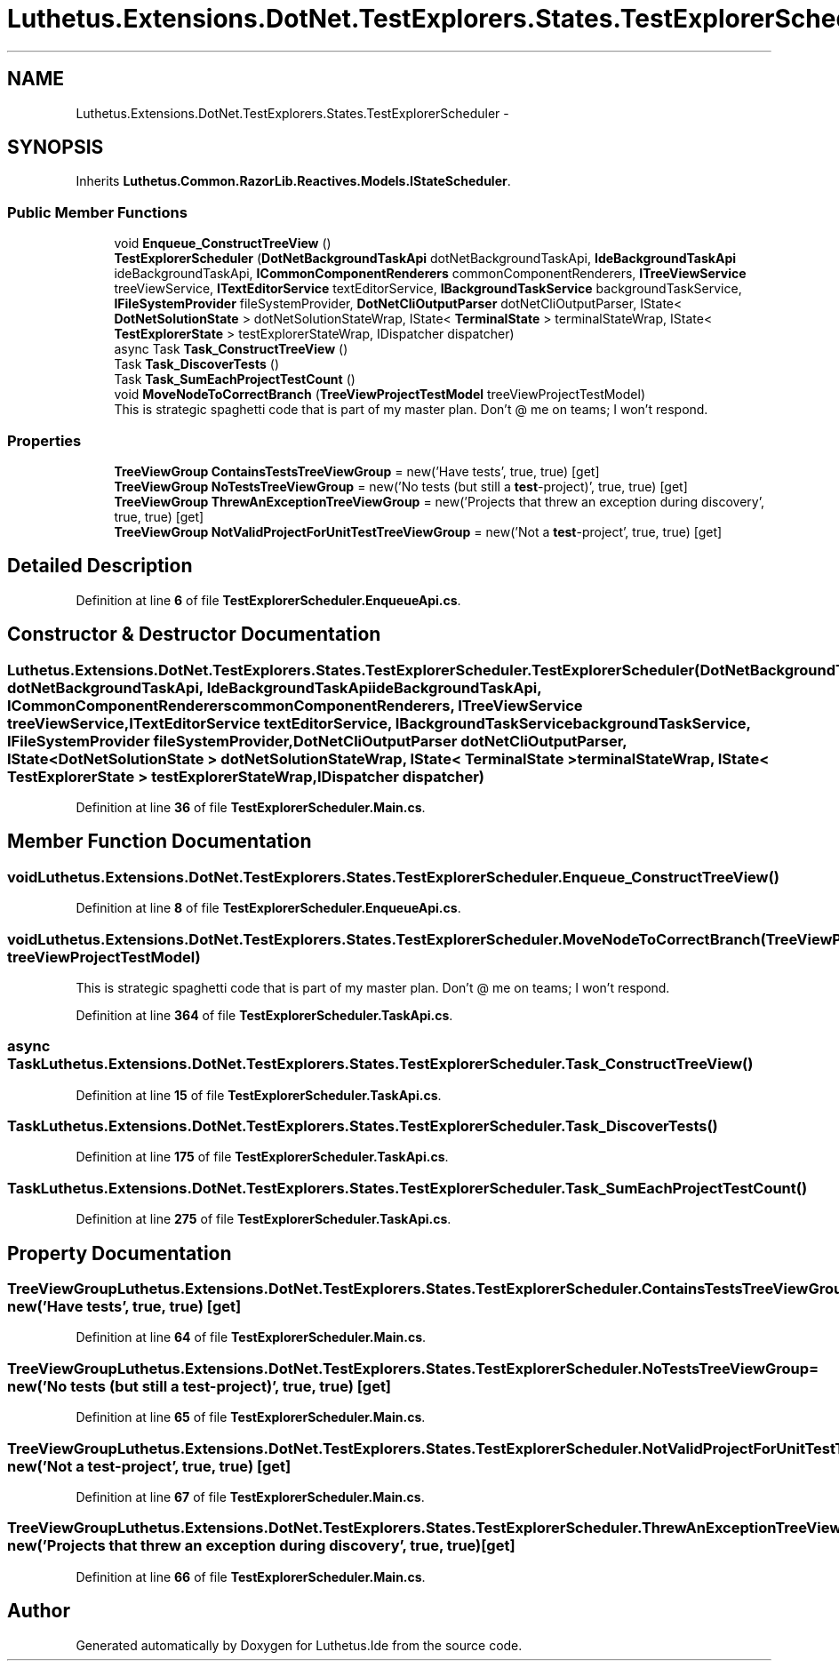 .TH "Luthetus.Extensions.DotNet.TestExplorers.States.TestExplorerScheduler" 3 "Version 1.0.0" "Luthetus.Ide" \" -*- nroff -*-
.ad l
.nh
.SH NAME
Luthetus.Extensions.DotNet.TestExplorers.States.TestExplorerScheduler \-  

.SH SYNOPSIS
.br
.PP
.PP
Inherits \fBLuthetus\&.Common\&.RazorLib\&.Reactives\&.Models\&.IStateScheduler\fP\&.
.SS "Public Member Functions"

.in +1c
.ti -1c
.RI "void \fBEnqueue_ConstructTreeView\fP ()"
.br
.ti -1c
.RI "\fBTestExplorerScheduler\fP (\fBDotNetBackgroundTaskApi\fP dotNetBackgroundTaskApi, \fBIdeBackgroundTaskApi\fP ideBackgroundTaskApi, \fBICommonComponentRenderers\fP commonComponentRenderers, \fBITreeViewService\fP treeViewService, \fBITextEditorService\fP textEditorService, \fBIBackgroundTaskService\fP backgroundTaskService, \fBIFileSystemProvider\fP fileSystemProvider, \fBDotNetCliOutputParser\fP dotNetCliOutputParser, IState< \fBDotNetSolutionState\fP > dotNetSolutionStateWrap, IState< \fBTerminalState\fP > terminalStateWrap, IState< \fBTestExplorerState\fP > testExplorerStateWrap, IDispatcher dispatcher)"
.br
.ti -1c
.RI "async Task \fBTask_ConstructTreeView\fP ()"
.br
.ti -1c
.RI "Task \fBTask_DiscoverTests\fP ()"
.br
.ti -1c
.RI "Task \fBTask_SumEachProjectTestCount\fP ()"
.br
.ti -1c
.RI "void \fBMoveNodeToCorrectBranch\fP (\fBTreeViewProjectTestModel\fP treeViewProjectTestModel)"
.br
.RI "This is strategic spaghetti code that is part of my master plan\&. Don't @ me on teams; I won't respond\&. "
.in -1c
.SS "Properties"

.in +1c
.ti -1c
.RI "\fBTreeViewGroup\fP \fBContainsTestsTreeViewGroup\fP = new('Have tests', true, true)\fR [get]\fP"
.br
.ti -1c
.RI "\fBTreeViewGroup\fP \fBNoTestsTreeViewGroup\fP = new('No tests (but still a \fBtest\fP\-project)', true, true)\fR [get]\fP"
.br
.ti -1c
.RI "\fBTreeViewGroup\fP \fBThrewAnExceptionTreeViewGroup\fP = new('Projects that threw an exception during discovery', true, true)\fR [get]\fP"
.br
.ti -1c
.RI "\fBTreeViewGroup\fP \fBNotValidProjectForUnitTestTreeViewGroup\fP = new('Not a \fBtest\fP\-project', true, true)\fR [get]\fP"
.br
.in -1c
.SH "Detailed Description"
.PP 

.PP
Definition at line \fB6\fP of file \fBTestExplorerScheduler\&.EnqueueApi\&.cs\fP\&.
.SH "Constructor & Destructor Documentation"
.PP 
.SS "Luthetus\&.Extensions\&.DotNet\&.TestExplorers\&.States\&.TestExplorerScheduler\&.TestExplorerScheduler (\fBDotNetBackgroundTaskApi\fP dotNetBackgroundTaskApi, \fBIdeBackgroundTaskApi\fP ideBackgroundTaskApi, \fBICommonComponentRenderers\fP commonComponentRenderers, \fBITreeViewService\fP treeViewService, \fBITextEditorService\fP textEditorService, \fBIBackgroundTaskService\fP backgroundTaskService, \fBIFileSystemProvider\fP fileSystemProvider, \fBDotNetCliOutputParser\fP dotNetCliOutputParser, IState< \fBDotNetSolutionState\fP > dotNetSolutionStateWrap, IState< \fBTerminalState\fP > terminalStateWrap, IState< \fBTestExplorerState\fP > testExplorerStateWrap, IDispatcher dispatcher)"

.PP
Definition at line \fB36\fP of file \fBTestExplorerScheduler\&.Main\&.cs\fP\&.
.SH "Member Function Documentation"
.PP 
.SS "void Luthetus\&.Extensions\&.DotNet\&.TestExplorers\&.States\&.TestExplorerScheduler\&.Enqueue_ConstructTreeView ()"

.PP
Definition at line \fB8\fP of file \fBTestExplorerScheduler\&.EnqueueApi\&.cs\fP\&.
.SS "void Luthetus\&.Extensions\&.DotNet\&.TestExplorers\&.States\&.TestExplorerScheduler\&.MoveNodeToCorrectBranch (\fBTreeViewProjectTestModel\fP treeViewProjectTestModel)"

.PP
This is strategic spaghetti code that is part of my master plan\&. Don't @ me on teams; I won't respond\&. 
.PP
Definition at line \fB364\fP of file \fBTestExplorerScheduler\&.TaskApi\&.cs\fP\&.
.SS "async Task Luthetus\&.Extensions\&.DotNet\&.TestExplorers\&.States\&.TestExplorerScheduler\&.Task_ConstructTreeView ()"

.PP
Definition at line \fB15\fP of file \fBTestExplorerScheduler\&.TaskApi\&.cs\fP\&.
.SS "Task Luthetus\&.Extensions\&.DotNet\&.TestExplorers\&.States\&.TestExplorerScheduler\&.Task_DiscoverTests ()"

.PP
Definition at line \fB175\fP of file \fBTestExplorerScheduler\&.TaskApi\&.cs\fP\&.
.SS "Task Luthetus\&.Extensions\&.DotNet\&.TestExplorers\&.States\&.TestExplorerScheduler\&.Task_SumEachProjectTestCount ()"

.PP
Definition at line \fB275\fP of file \fBTestExplorerScheduler\&.TaskApi\&.cs\fP\&.
.SH "Property Documentation"
.PP 
.SS "\fBTreeViewGroup\fP Luthetus\&.Extensions\&.DotNet\&.TestExplorers\&.States\&.TestExplorerScheduler\&.ContainsTestsTreeViewGroup = new('Have tests', true, true)\fR [get]\fP"

.PP
Definition at line \fB64\fP of file \fBTestExplorerScheduler\&.Main\&.cs\fP\&.
.SS "\fBTreeViewGroup\fP Luthetus\&.Extensions\&.DotNet\&.TestExplorers\&.States\&.TestExplorerScheduler\&.NoTestsTreeViewGroup = new('No tests (but still a \fBtest\fP\-project)', true, true)\fR [get]\fP"

.PP
Definition at line \fB65\fP of file \fBTestExplorerScheduler\&.Main\&.cs\fP\&.
.SS "\fBTreeViewGroup\fP Luthetus\&.Extensions\&.DotNet\&.TestExplorers\&.States\&.TestExplorerScheduler\&.NotValidProjectForUnitTestTreeViewGroup = new('Not a \fBtest\fP\-project', true, true)\fR [get]\fP"

.PP
Definition at line \fB67\fP of file \fBTestExplorerScheduler\&.Main\&.cs\fP\&.
.SS "\fBTreeViewGroup\fP Luthetus\&.Extensions\&.DotNet\&.TestExplorers\&.States\&.TestExplorerScheduler\&.ThrewAnExceptionTreeViewGroup = new('Projects that threw an exception during discovery', true, true)\fR [get]\fP"

.PP
Definition at line \fB66\fP of file \fBTestExplorerScheduler\&.Main\&.cs\fP\&.

.SH "Author"
.PP 
Generated automatically by Doxygen for Luthetus\&.Ide from the source code\&.
